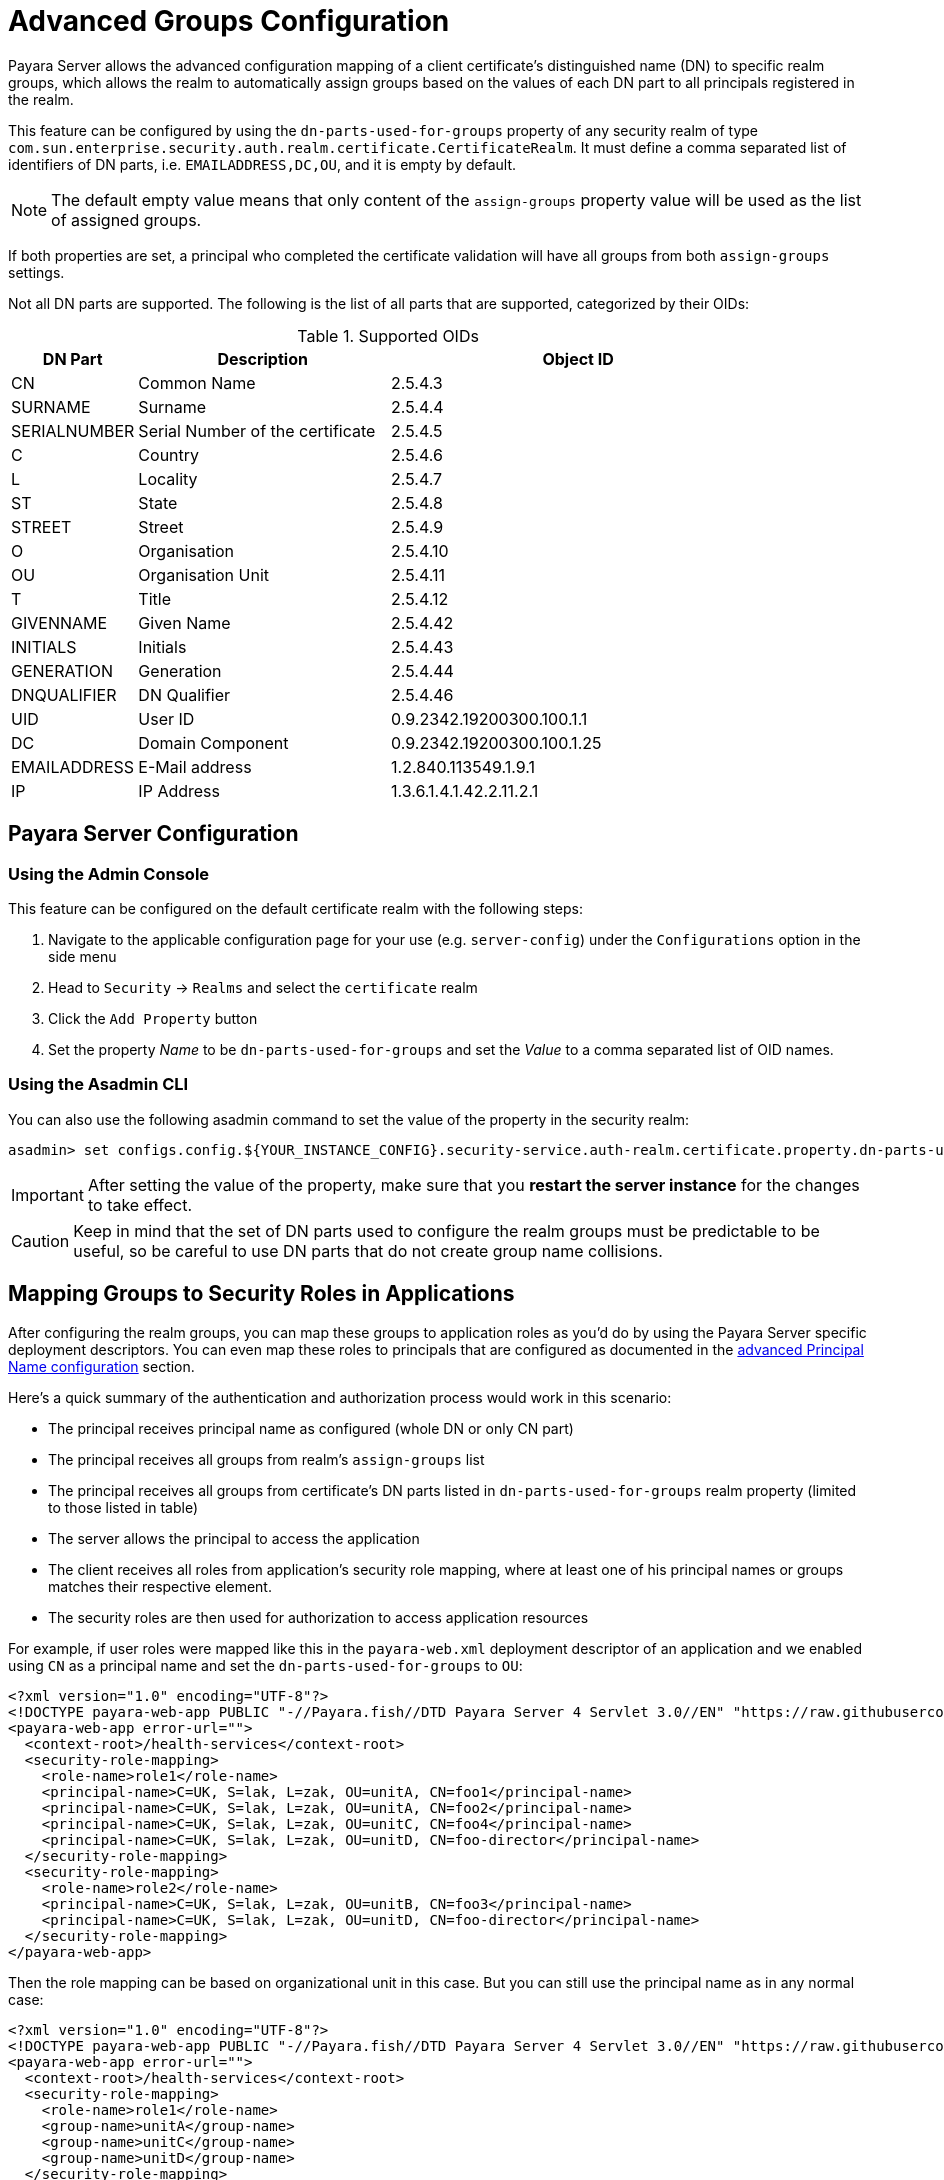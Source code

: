 [[advanced-group-configuration]]
= Advanced Groups Configuration 

Payara Server allows the advanced configuration mapping of a client certificate's distinguished name (DN) to specific realm groups, which allows the realm to automatically assign groups based on the values of each DN part to all principals registered in the realm.

This feature can be configured by using the `dn-parts-used-for-groups` property  of any security realm of type `com.sun.enterprise.security.auth.realm.certificate.CertificateRealm`. It must define a comma separated list of identifiers of DN parts, i.e. `EMAILADDRESS,DC,OU`,
and it is empty by default.

NOTE: The default empty value means that only content of the `assign-groups` property value will be used as the list of assigned groups.

If both properties are set, a principal who completed the certificate validation will have all groups from both `assign-groups` settings.

Not all DN parts are supported. The following is the list of all parts that are supported, categorized by their OIDs:

.Supported OIDs

[cols="2,4,6", options="header"]
|===
|DN Part | Description |Object ID
|CN |Common Name |2.5.4.3
|SURNAME |Surname |2.5.4.4
|SERIALNUMBER |Serial Number of the certificate |2.5.4.5
|C |Country |2.5.4.6
|L |Locality |2.5.4.7
|ST |State |2.5.4.8
|STREET |Street |2.5.4.9
|O |Organisation |2.5.4.10
|OU |Organisation Unit |2.5.4.11
|T |Title |2.5.4.12
|GIVENNAME |Given Name |2.5.4.42
|INITIALS |Initials |2.5.4.43
|GENERATION |Generation |2.5.4.44
|DNQUALIFIER |DN Qualifier |2.5.4.46
|UID |User ID |0.9.2342.19200300.100.1.1
|DC |Domain Component |0.9.2342.19200300.100.1.25
|EMAILADDRESS |E-Mail address |1.2.840.113549.1.9.1
|IP |IP Address |1.3.6.1.4.1.42.2.11.2.1
|===

[[configuration]]
== Payara Server Configuration

[[configuration-using-admin-console]]
=== Using the Admin Console

This feature can be configured on the default certificate realm with the following steps:

. Navigate to the applicable configuration page for your use (e.g. `server-config`) under the `Configurations` option in the side menu
. Head to `Security` -> `Realms` and select the `certificate` realm
. Click the `Add Property` button
. Set the property _Name_ to be `dn-parts-used-for-groups` and set the _Value_ to a comma separated list of OID names.

[[configuration-using-asadmin-cli]]
=== Using the Asadmin CLI

You can also use the following asadmin command to set the value of the property in the security realm:

[source, shell]
----
asadmin> set configs.config.${YOUR_INSTANCE_CONFIG}.security-service.auth-realm.certificate.property.dn-parts-used-for-groups=EMAILADDRESS,DC,OU
----

IMPORTANT: After setting the value of the property, make sure that you **restart the server instance** for the changes to take effect.

CAUTION: Keep in mind that the set of DN parts used to configure the realm groups must be predictable to be useful, so be careful to use DN parts that do not create group name collisions.

[[mapping-groups-to-roles-in-applications]]
== Mapping Groups to Security Roles in Applications

After configuring the realm groups, you can map these groups to application roles as you'd do by using the Payara Server specific deployment descriptors. You can even map these roles to principals that are configured as documented in the xref:Technical Documentation/Payara Server Documentation/Server Configuration and Management/Security Configuration/Client Certificates/Advanced Principal Name Configuration.adoc[advanced Principal Name configuration] section. 

Here's a quick summary of the authentication and authorization process would work in this scenario:

* The principal receives principal name as configured (whole DN or only CN part)
* The principal receives all groups from realm's `assign-groups` list
* The principal receives all groups from certificate's DN parts listed in `dn-parts-used-for-groups` realm property
  (limited to those listed in table)
* The server allows the principal to access the application
* The client receives all roles from application's security role mapping, where at least one of his principal names
  or groups matches their respective element.
* The security roles are then used for authorization to access application resources

For example, if user roles were mapped like this in the `payara-web.xml` deployment descriptor of an application and we
enabled using `CN` as a principal name and set the `dn-parts-used-for-groups` to `OU`:

[source,xml]
----
<?xml version="1.0" encoding="UTF-8"?>
<!DOCTYPE payara-web-app PUBLIC "-//Payara.fish//DTD Payara Server 4 Servlet 3.0//EN" "https://raw.githubusercontent.com/payara/Payara-Community-Documentation/master/docs/modules/ROOT/pages/schemas/payara-web-app_4.dtd">
<payara-web-app error-url="">
  <context-root>/health-services</context-root>
  <security-role-mapping>
    <role-name>role1</role-name>
    <principal-name>C=UK, S=lak, L=zak, OU=unitA, CN=foo1</principal-name>
    <principal-name>C=UK, S=lak, L=zak, OU=unitA, CN=foo2</principal-name>
    <principal-name>C=UK, S=lak, L=zak, OU=unitC, CN=foo4</principal-name>
    <principal-name>C=UK, S=lak, L=zak, OU=unitD, CN=foo-director</principal-name>
  </security-role-mapping>
  <security-role-mapping>
    <role-name>role2</role-name>
    <principal-name>C=UK, S=lak, L=zak, OU=unitB, CN=foo3</principal-name>
    <principal-name>C=UK, S=lak, L=zak, OU=unitD, CN=foo-director</principal-name>
  </security-role-mapping>
</payara-web-app>
----

Then the role mapping can be based on organizational unit in this case. But you can still use the principal name as in any normal case:

[source,xml]
----
<?xml version="1.0" encoding="UTF-8"?>
<!DOCTYPE payara-web-app PUBLIC "-//Payara.fish//DTD Payara Server 4 Servlet 3.0//EN" "https://raw.githubusercontent.com/payara/Payara-Community-Documentation/master/docs/modules/ROOT/pages/schemas/payara-web-app_4.dtd">
<payara-web-app error-url="">
  <context-root>/health-services</context-root>
  <security-role-mapping>
    <role-name>role1</role-name>
    <group-name>unitA</group-name>
    <group-name>unitC</group-name>
    <group-name>unitD</group-name>
  </security-role-mapping>
  <security-role-mapping>
    <role-name>role2</role-name>
    <group-name>unitB</group-name>
    <principal-name>foo-director</principal-name>
  </security-role-mapping>
</payara-web-app>
----
